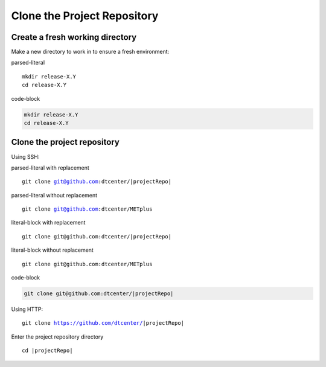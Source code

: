 Clone the Project Repository
----------------------------

Create a fresh working directory
^^^^^^^^^^^^^^^^^^^^^^^^^^^^^^^^

Make a new directory to work in to ensure a fresh environment:

parsed-literal

.. raw:: html

   <details>
   <summary><a>Commands</a></summary>

.. parsed-literal::

    mkdir release-X.Y
    cd release-X.Y

.. raw:: html

   </details>

code-block

.. code-block::

    mkdir release-X.Y
    cd release-X.Y

Clone the project repository
^^^^^^^^^^^^^^^^^^^^^^^^^^^^

Using SSH:

parsed-literal with replacement

.. parsed-literal::

    git clone git@github.com:dtcenter/|projectRepo|

parsed-literal without replacement

.. parsed-literal::

    git clone git@github.com:dtcenter/METplus


literal-block with replacement

::

    git clone git@github.com:dtcenter/|projectRepo|

literal-block without replacement

::

    git clone git@github.com:dtcenter/METplus

code-block

.. code-block::

    git clone git@github.com:dtcenter/|projectRepo|

Using HTTP:

.. parsed-literal::

    git clone https://github.com/dtcenter/|projectRepo|

Enter the project repository directory

.. parsed-literal::

    cd |projectRepo|
